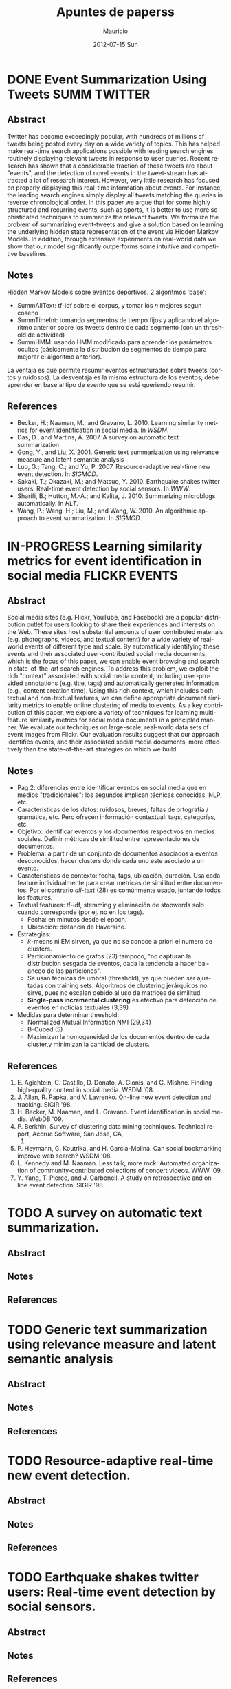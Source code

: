 #+TITLE:     Apuntes de paperss
#+AUTHOR:    Mauricio
#+EMAIL:     mquezada@gargola
#+DATE:      2012-07-15 Sun
#+DESCRIPTION: 
#+KEYWORDS: 
#+LANGUAGE:  en
#+OPTIONS:   H:3 num:t toc:nil \n:nil @:t ::t |:t ^:t -:t f:t *:t <:t
#+OPTIONS:   TeX:t LaTeX:nil skip:nil d:nil todo:t pri:nil tags:not-in-toc
#+INFOJS_OPT: view:nil toc:nil ltoc:t mouse:underline buttons:0 path:http://orgmode.org/org-info.js
#+EXPORT_SELECT_TAGS: export
#+EXPORT_EXCLUDE_TAGS: noexport
#+LINK_UP:   
#+LINK_HOME: 

#+STARTUP: overview
#+TODO: TODO | DONE IN-PROGRESS

* DONE Event Summarization Using Tweets                        :SUMM:TWITTER:
  :PROPERTIES:
  :AUTHORS:  Deepayan Chakrabarti, Kunal Punera  
  :YEAR:     2011
  :END:
** Abstract
   Twitter has become exceedingly popular, with hundreds of millions
   of tweets being posted every day on a wide variety of topics. This
   has helped make real-time search applications possible with leading
   search engines routinely displaying relevant tweets in response to
   user queries. Recent research has shown that a considerable
   fraction of these tweets are about "events", and the detection of
   novel events in the tweet-stream has attracted a lot of research
   interest. However, very little research has focused on properly
   displaying this real-time information about events. For instance,
   the leading search engines simply display all tweets matching the
   queries in reverse chronological order. In this paper we argue that
   for some highly structured and recurring events, such as sports, it
   is better to use more sophisticated techniques to summarize the
   relevant tweets. We formalize the problem of summarizing
   event-tweets and give a solution based on learning the underlying
   hidden state representation of the event via Hidden Markov
   Models. In addition, through extensive experiments on real-world
   data we show that our model significantly outperforms some
   intuitive and competitive baselines.
   
** Notes
   Hidden Markov Models sobre eventos deportivos. 2 algoritmos 'base':
   - SummAllText: tf-idf sobre el corpus, y tomar los $n$ mejores
     segun coseno
   - SummTimeInt: tomando segmentos de tiempo fijos y aplicando el
     algoritmo anterior sobre los tweets dentro de cada segmento (con
     un threshold de actividad)
   - SummHMM: usando HMM modificado para aprender los parámetros
     ocultos (básicamente la distribución de segmentos de tiempo para
     mejorar el algoritmo anterior).

   La ventaja es que permite resumir eventos estructurados sobre
   tweets (cortos y ruidosos). La desventaja es la misma estructura de
   los eventos, debe aprender en base al tipo de evento que se está
   queriendo resumir.
   
** References
   - Becker, H.; Naaman, M.; and Gravano, L. 2010. Learning similarity
     metrics for event identification in social media. In /WSDM/.
   - Das, D.. and Martins, A. 2007. A survey on automatic text
     summarization.
   - Gong, Y., and Liu, X. 2001. Generic text summarization using
     relevance measure and latent semantic analysis
   - Luo, G.; Tang, C.; and Yu, P. 2007. Resource-adaptive real-time
     new event detection. In /SIGMOD/.
   - Sakaki, T.; Okazaki, M.; and Matsuo, Y. 2010. Earthquake shakes
     twitter users: Real-time event detection by social sensors. In
     /WWW/.
   - Sharifi, B.; Hutton, M.-A.; and Kalita, J. 2010. Summarizing
     microblogs automatically. In /HLT/.
   - Wang, P.; Wang, H.; Liu, M.; and Wang, W. 2010. An algorithmic
     approach to event summarization. In /SIGMOD/.

* IN-PROGRESS Learning similarity metrics for event identification in social media  :FLICKR:EVENTS:
  :PROPERTIES:
  :AUTHORS:  Becker, H.; Naaman, M.; and Gravano, L.
  :YEAR:     2010
  :LINK:     
  :END:
** Abstract
   Social media sites (e.g. Flickr, YouTube, and Facebook) are a
   popular distribution outlet for users looking to share their
   experiences and interests on the Web. These sites host substantial
   amounts of user contributed materials (e.g. photographs, videos,
   and textual content) for a wide variety of real-world events of
   different type and scale. By automatically identifying these events
   and their associated user-contributed social media documents, which
   is the focus of this paper, we can enable event browsing and search
   in state-of-the-art search engines. To address this problem, we
   exploit the rich "context" associated with social media content,
   including user-provided annotations (e.g. title, tags) and
   automatically generated information (e.g., content creation
   time). Using this rich context, which includes both textual and
   non-textual features, we can define appropriate document similarity
   metrics to enable online clustering of media to events. As a key
   contribution of this paper, we explore a variety of techniques for
   learning multi-feature similarity metrics for social media
   documents in a principled manner. We evaluate our techniques on
   large-scale, real-world data sets of event images from Flickr. Our
   evaluation results suggest that our approach identifies events, and
   their associated social media documents, more effectively than the
   state-of-the-art strategies on which we build.
** Notes
   - Pag 2: diferencias entre identificar eventos en social media que
     en medios "tradicionales": los segundos implican técnicas
     conocidas, NLP, etc. 
   - Características de los datos: ruidosos, breves, faltas de
     ortografía / gramática, etc. Pero ofrecen información contextual:
     tags, categorías, etc.
   - Objetivo: identificar eventos y los documentos respectivos en
     medios sociales. Definir métricas de similitud entre
     representaciones de documentos.
   - Problema: a partir de un conjunto de documentos asociados a
     eventos desconocidos, hacer clusters donde cada uno este asociado
     a un evento.
   - Características de contexto: fecha, tags, ubicación,
     duración. Usa cada feature individualmente para crear métricas de
     similitud entre documentos. Por el contrario /all-text/ (28) es
     comúnmente usado, juntando todos los features.
   - Textual features: tf-idf, stemming y eliminación de stopwords
     solo cuando corresponde (por ej. no en los tags).
     - Fecha: en minutos desde el epoch.
     - Ubicacion: distancia de Haversine.
   - Estrategias:
     - $k$-means ni EM sirven, ya que no se conoce a priori el numero
       de clusters.
     - Particionamiento de grafos (23) tampoco, "no capturan la
       distribución sesgada de eventos, dada la tendencia a hacer
       balanceo de las particiones".
     - Se usan técnicas de umbral (threshold), ya que pueden ser
       ajustadas con training sets. Algoritmos de clustering
       jerárquicos no sirve, pues no escalan debido al uso de matrices
       de similitud.
     - *Single-pass incremental clustering* es efectivo para detección
       de eventos en noticias textuales (3,39)
   - Medidas para determinar threshold:
     - Normalized Mutual Information NMI (29,34)
     - B-Cubed (5)
     - Maximizan la homogeneidad de los documentos dentro de cada
       cluster,y minimizan la cantidad de clusters.
** References
   1. E. Agichtein, C. Castillo, D. Donato, A. Gionis, and
      G. Mishne. Finding high-quality content in social media. WSDM
      '08.
   2. J. Allan, R. Papka, and V. Lavrenko. On-line new event detection
      and tracking. SIGIR '98.
   3. H. Becker, M. Naaman, and L. Gravano. Event identification in
      social media. WebDB '09.
   4. P. Berkhin. Survey of clustering data mining
      techniques. Technical report, Accrue Software, San Jose, CA,
      2002.
   5. P. Heymann, G. Koutrika, and H. Garcia-Molina. Can social
      bookmarking improve web search? WSDM '08.
   6. L. Kennedy and M. Naaman. Less talk, more rock: Automated
      organization of community-contributed collections of concert
      videos. WWW '09.
   7. Y. Yang, T. Pierce, and J. Carbonell. A study on retrospective
      and on-line event detection. SIGIR '98.
* TODO A survey on automatic text summarization.
  :PROPERTIES:
  :AUTHORS:  Das, D.. and Martins, A.
  :YEAR:     2007
  :LINK:
  :END:
** Abstract
** Notes
** References

* TODO Generic text summarization using relevance measure and latent semantic analysis
  :PROPERTIES:
  :AUTHORS:  Gong, Y., and Liu, X.
  :YEAR:     2001
  :LINK:
  :END:
** Abstract
** Notes
** References

* TODO Resource-adaptive real-time new event detection.
  :PROPERTIES:
  :AUTHORS:  Luo, G.; Tang, C.; and Yu, P.
  :YEAR:     2007
  :LINK:
  :END:
** Abstract
** Notes
** References

* TODO Earthquake shakes twitter users: Real-time event detection by social sensors.
  :PROPERTIES:
  :AUTHORS:  Sakaki, T.; Okazaki, M.; and Matsuo, Y.
  :YEAR:     2010
  :LINK:
  :END:
** Abstract
** Notes
** References

* TODO An algorithmic approach to event summarization.
  :PROPERTIES:
  :AUTHORS:  Wang, P.; Wang, H.; Liu, M.; and Wang, W.
  :YEAR:     2010
  :LINK:
  :END:
** Abstract
** Notes
** References
* DONE Summarizing microblogs automatically.                   :SUMM:TWITTER:
  :PROPERTIES:
  :AUTHORS:  Sharifi, B.; Hutton, M.-A.; and Kalita, J.
  :YEAR:     2010
  :LINK:     http://aclweb.org/anthology-new/N/N10/N10-1100.pdf
  :FILE:     file:./refs/N10-1100.pdf
  :END:
** Abstract
   In this paper, we focus on recent Web trend called microblogging,
   and in particular a site called Twitter. The content of such a site
   is an extraordinarily large number of small textual messages,
   posted by millions of users, at random or in response to perceived
   events or situations. We have developed an algorithm that takes a
   trending phrase or any phrase specified by a user, collects a large
   number of posts containing the phrase, and provides an
   automatically created summary of the posts related to the term. We
   present examples of summaries we produce along with initial evaluation.
** Notes
   - [[http://www.whatthetrend.com][WhatTheTrend]] (2010) permite a los usuarios "explicar" por qué un
     trending topic lo es: sufre de spam y ruido.
   - *Resumenes automáticos* usualmente son generados para
     - proveer un "gist" de documento(s) para humanos, o
     - como input para sistemas de ML, ej. categorización.
   - Usuarios /no en lista blanca/ de Twitter están limitados a 150
     requests/hora. El /resumidor/ mostrado produce resúmenes con ~100
     tweets.
   - Algoritmo: Phrase Reinforcement (PR)
     + Idea: encontrar la frase más común dentro del tópico (trending topic).
     + Los usuarios usan las mismas palabras o hacen RT de ellas.
     + Requiere una "starting phrase" (puede o no ser el trending
       topic)
       - Busca los Tweets que contengan las palabras de la frase.
       - Filtra el spam o datos /irrelevantes/ (como los
         links!!). Utiliza un clasificador Naïve Bayes entrenado con
         datos de Twitter para clasificar spam. Además quitan
         contenido que no esté en inglés y los tweets duplicados.
       - Con el conjunto de tweets /relevantes/, aisla la oración más
         larga de cada post que contiene la frase del tópico. Estas
         oraciones son el input de PR.
     + El algoritmo construye un grafo que represente las frases más
       comunes que ocurren antes y después de la FT (frase tópico).
     + La "raíz" es FT, y adyacente a ésta están las frases
       anteriores.
     + Cada nodo contiene una palabra y un contador de frecuencia, por
       lo que recorrer el grafo desde la "raíz" genera las frases del
       input.
     + A cada palabra se le asigna un peso (stopwords=0), dependiendo
       de la distancia a la raíz.
     + Se repite el algoritmo usando la frase obtenida en la fase
       anterior, dando el resumen.
   - Evaluación:
     - De los ~1500 tweets, ~100 resultantes del filtro fueron pasados
       a humanos que generaron resúmenes.
     - Dos métricas usadas en /Document Understanding Conference/
       (DUC):
       - /Content/: escala de 1 a 5 de overlap de contenido entre los
         resúmenes manual y automático.
         - Resultados: 3.72; 4.25 entre sólo resúmenes manuales.
       - /ROUGE-1/: mide los unigramas coocurrentes entre los
         resúmenes.
         - Resultados: p=0.31, r=0.30, F1-M=0.30; mismo p,r, F1=0.34
           entre resúmenes manuales.

** References
   - Hu, M.; and Sun, A.; and Lim, E.P. 2007. Comments-oriented blog
     summarization by sentence extraction. ACM CIKM.
   - Lin, C.Y. 2004. ROUGE: a Package for Automatic Evaluation of
     Summaries. Proceedings of Workshop on Text Summarization.
   - Lin, C.Y.; and Hovy, E. 2003. Automatic Evaluation of summaries
     using n-gram co-occurrence statistics. NAACL.
   - Zhou, L.; and Hovy, E. On the summarization of dynamically
     introduced information: Online discussions and blogs. AAAI-2006.
   - Pear Analytics. Twitter Study. 
     http://www.scribd.com/doc/18548460/Pear-Analytics-Twitter-Study-August-2009
* TODO Comments-oriented blog summarization by sentence extraction.
  :PROPERTIES:
  :AUTHORS:  Hu, M.; and Sun, A.; and Lim, E.P.
  :YEAR:     2007
  :LINK:
  :END:
** Abstract
** Notes
** References

* TODO ROUGE: a Package for Automatic Evaluation of Summaries. :SUMM:EVALUATION:
  :PROPERTIES:
  :AUTHORS:  Lin, C.Y.
  :YEAR:     2004
  :LINK:
  :END:
** Abstract
** Notes
** References

* TODO Automatic Evaluation of summaries using n-gram co-occurrence statistics. :SUMM:EVALUATION:
  :PROPERTIES:
  :AUTHORS:  Lin, C.Y.; and Hovy, E.
  :YEAR:     2003
  :LINK:
  :END:
** Abstract
** Notes
** References

* TODO On the summarization of dynamically introduced information: Online discussions and blogs.
  :PROPERTIES:
  :AUTHORS:  Zhou, L.; and Hovy, E.
  :YEAR:     2006
  :LINK:
  :END:
** Abstract
** Notes
** References

* TODO Pear Analytics. Twitter Study.                               :TWITTER:
  :PROPERTIES:
  :AUTHORS:
  :YEAR:
  :LINK:     http://www.scribd.com/doc/18548460/Pear-Analytics-Twitter-Study-August-2009
  :END:
** Abstract
** Notes
** References

* TODO Finding high-quality content in social media
  :PROPERTIES:
  :AUTHORS:  E. Agichtein, C. Castillo, D. Donato, A. Gionis, and G. Mishne.
  :YEAR:     2008
  :LINK:
  :END:
** Abstract
** Notes
** References
* TODO On-line new event detection and tracking.
  :PROPERTIES:
  :AUTHORS:  J. Allan, R. Papka, and V. Lavrenko.
  :YEAR:     1998
  :LINK:
  :END:
** Abstract
** Notes
** References
* TODO Event identification in social media.
  :PROPERTIES:
  :AUTHORS:  H. Becker, M. Naaman, and L. Gravano.
  :YEAR:     2009
  :LINK:
  :END:
** Abstract
** Notes
** References
* TODO Survey of clustering data mining techniques.
  :PROPERTIES:
  :AUTHORS:  P. Berkhin
  :YEAR:     2002
  :LINK:
  :END:
** Abstract
** Notes
** References
* TODO Can social bookmarking improve web search?
  :PROPERTIES:
  :AUTHORS:  P. Heymann, G. Koutrika, and H. Garcia-Molina.
  :YEAR:     2008
  :LINK:
  :END:
** Abstract
** Notes
** References
* TODO Less talk, more rock: Automated organization of community-contributed collections of concert videos.
  :PROPERTIES:
  :AUTHORS:  L. Kennedy and M. Naaman.
  :YEAR:     2009
  :LINK:
  :END:
** Abstract
** Notes
** References
* TODO A study on retrospective and on-line event detection.
  :PROPERTIES:
  :AUTHORS:  Y. Yang, T. Pierce, and J. Carbonell.
  :YEAR:     1998
  :LINK:
  :END:
** Abstract
** Notes
** References
* TODO 
  :PROPERTIES:
  :AUTHORS:
  :YEAR:
  :LINK:
  :END:
** Abstract
** Notes
** References
